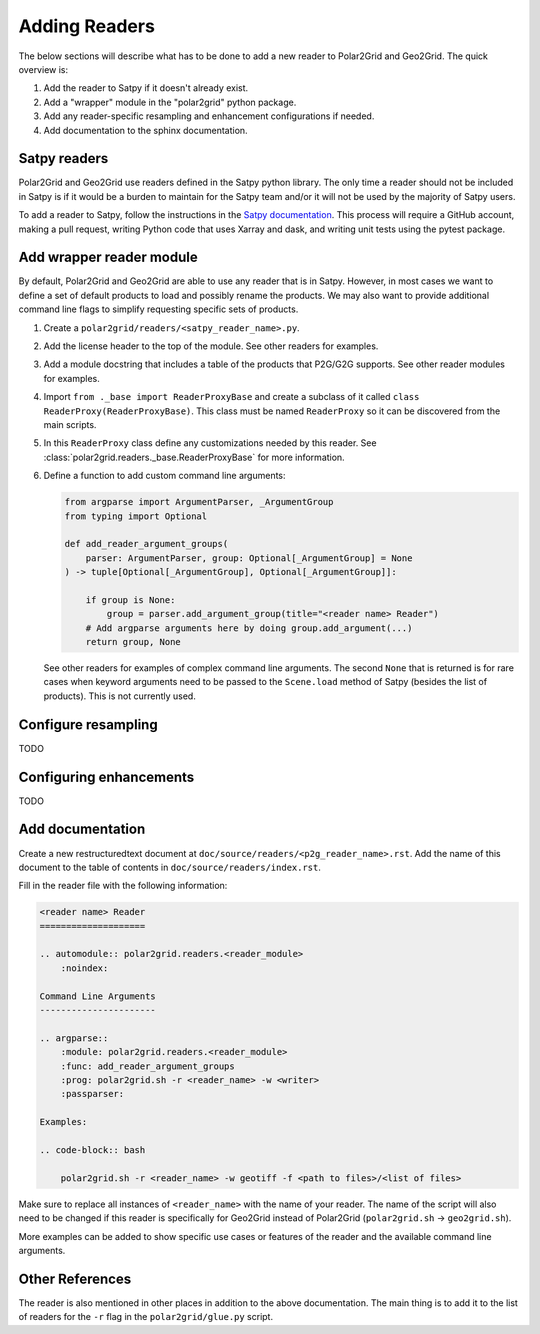 Adding Readers
==============

The below sections will describe what has to be done to add a new reader
to Polar2Grid and Geo2Grid. The quick overview is:

1. Add the reader to Satpy if it doesn't already exist.
2. Add a "wrapper" module in the "polar2grid" python package.
3. Add any reader-specific resampling and enhancement configurations if
   needed.
4. Add documentation to the sphinx documentation.

Satpy readers
-------------

Polar2Grid and Geo2Grid use readers defined in the Satpy python library. The
only time a reader should not be included in Satpy is if it would be a burden
to maintain for the Satpy team and/or it will not be used by the majority of
Satpy users.

To add a reader to Satpy, follow the instructions in the
`Satpy documentation <https://satpy.readthedocs.io/en/latest/dev_guide/custom_reader.html>`_.
This process will require a GitHub account, making a pull request, writing
Python code that uses Xarray and dask, and writing unit tests using the
pytest package.

Add wrapper reader module
-------------------------

By default, Polar2Grid and Geo2Grid are able to use any reader that is in
Satpy. However, in most cases we want to define a set of default products to
load and possibly rename the products. We may also want to provide additional
command line flags to simplify requesting specific sets of products.

1. Create a ``polar2grid/readers/<satpy_reader_name>.py``.
2. Add the license header to the top of the module. See other readers for
   examples.
3. Add a module docstring that includes a table of the products that P2G/G2G
   supports. See other reader modules for examples.
4. Import ``from ._base import ReaderProxyBase`` and create a subclass of it
   called ``class ReaderProxy(ReaderProxyBase)``. This class must be named
   ``ReaderProxy`` so it can be discovered from the main scripts.
5. In this ``ReaderProxy`` class define any customizations needed by this
   reader. See :class:`polar2grid.readers._base.ReaderProxyBase` for more
   information.
6. Define a function to add custom command line arguments:

   .. code-block:: python

       from argparse import ArgumentParser, _ArgumentGroup
       from typing import Optional

       def add_reader_argument_groups(
           parser: ArgumentParser, group: Optional[_ArgumentGroup] = None
       ) -> tuple[Optional[_ArgumentGroup], Optional[_ArgumentGroup]]:

           if group is None:
               group = parser.add_argument_group(title="<reader name> Reader")
           # Add argparse arguments here by doing group.add_argument(...)
           return group, None

   See other readers for examples of complex command line arguments. The second
   ``None`` that is returned is for rare cases when keyword arguments need to
   be passed to the ``Scene.load`` method of Satpy (besides the list of
   products). This is not currently used.

Configure resampling
--------------------

TODO

Configuring enhancements
------------------------

TODO

Add documentation
-----------------

Create a new restructuredtext document at
``doc/source/readers/<p2g_reader_name>.rst``. Add the name of this document
to the table of contents in ``doc/source/readers/index.rst``.

Fill in the reader file with the following information:

.. code-block:: ReST

    <reader name> Reader
    ====================

    .. automodule:: polar2grid.readers.<reader_module>
        :noindex:

    Command Line Arguments
    ----------------------

    .. argparse::
        :module: polar2grid.readers.<reader_module>
        :func: add_reader_argument_groups
        :prog: polar2grid.sh -r <reader_name> -w <writer>
        :passparser:

    Examples:

    .. code-block:: bash

        polar2grid.sh -r <reader_name> -w geotiff -f <path to files>/<list of files>

Make sure to replace all instances of ``<reader_name>`` with the name of your
reader. The name of the script will also need to be changed if this reader is
specifically for Geo2Grid instead of Polar2Grid
(``polar2grid.sh`` -> ``geo2grid.sh``).

More examples can be added to show specific use cases or features of the reader
and the available command line arguments.

Other References
----------------

The reader is also mentioned in other places in addition to the above
documentation. The main thing is to add it to the list of readers for the
``-r`` flag in the ``polar2grid/glue.py`` script.
